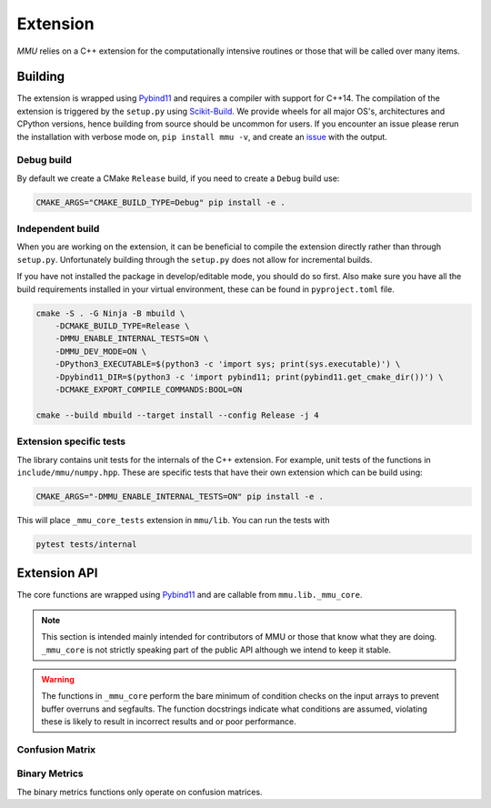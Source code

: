 .. role:: bash(code)
   :language: bash

=========
Extension
=========

`MMU` relies on a C++ extension for the computationally intensive routines or
those that will be called over many items.

Building
********

The extension is wrapped using Pybind11_ and requires a compiler with support
for C++14.
The compilation of the extension is triggered by the ``setup.py`` using
Scikit-Build_.
We provide wheels for all major OS's, architectures and CPython versions, hence
building from source should be uncommon for users.
If you encounter an issue please rerun the installation with verbose mode on,
``pip install mmu -v``, and create an `issue <https://github.com/RUrlus/ModelMetricUncertainty/issues>`_ with the output.

Debug build
+++++++++++

By default we create a CMake ``Release`` build, if you need to create a
``Debug`` build use:

.. code-block:: bash

   CMAKE_ARGS="CMAKE_BUILD_TYPE=Debug" pip install -e .

Independent build
+++++++++++++++++

When you are working on the extension, it can be beneficial to compile the
extension directly rather than through ``setup.py``.
Unfortunately building through the ``setup.py`` does not allow for incremental
builds.

If you have not installed the package in develop/editable mode, you should do so
first. Also make sure you have all the build requirements installed in your virtual
environment, these can be found in ``pyproject.toml`` file.

.. code-block:: bash

    cmake -S . -G Ninja -B mbuild \
        -DCMAKE_BUILD_TYPE=Release \
        -DMMU_ENABLE_INTERNAL_TESTS=ON \
        -DMMU_DEV_MODE=ON \
        -DPython3_EXECUTABLE=$(python3 -c 'import sys; print(sys.executable)') \
        -Dpybind11_DIR=$(python3 -c 'import pybind11; print(pybind11.get_cmake_dir())') \
        -DCMAKE_EXPORT_COMPILE_COMMANDS:BOOL=ON
    
    cmake --build mbuild --target install --config Release -j 4

Extension specific tests
++++++++++++++++++++++++

The library contains unit tests for the internals of the C++ extension.
For example, unit tests of the functions in ``include/mmu/numpy.hpp``.
These are specific tests that have their own extension which can be build using:

.. code-block:: bash

   CMAKE_ARGS="-DMMU_ENABLE_INTERNAL_TESTS=ON" pip install -e .

This will place ``_mmu_core_tests`` extension in ``mmu/lib``.
You can run the tests with

.. code-block:: bash

   pytest tests/internal

Extension API
*************

The core functions are wrapped using Pybind11_ and are callable from
``mmu.lib._mmu_core``.

.. note::
    This section is intended mainly intended for contributors of MMU or those
    that know what they are doing.
    ``_mmu_core`` is not strictly speaking part of the public API although we
    intend to keep it stable.

.. warning::

    The functions in ``_mmu_core`` perform the bare minimum of condition checks
    on the input arrays to prevent buffer overruns and segfaults.
    The function docstrings indicate what conditions are assumed, violating
    these is likely to result in incorrect results and or poor performance.

Confusion Matrix
++++++++++++++++

.. function:: template <typename T1, typename T2> py::array_t<int64_t> confusion_matrix(const py::array_t<T1>& y, const py::array_t<T2>& yhat)

    Where ``T1`` and ``T2`` are one of ``bool``, ``int``, ``int64_t``,
    ``float`` or ``double``.

    Compute the confusion matrix given true labels y and estimated labels yhat.

    :param y: true labels
    :param yhat: predicted labels
    :exception ``runtime_error``: if an array is not aligned or not contiguous.

    The arrays are assumed to be one-dimensional, contiguous in
    memory and have equal size. The size of the smallest array is used.

.. function:: template <typename T1, typename T2> py::array_t<int64_t> confusion_matrix_score(const py::array_t<T1>& y, const py::array_t<T2>& score, const T2 threshold)

    Where ``T1`` is one of ``bool``, ``int``, ``int64_t``, ``float``, ``double``
    and ``T2`` is ``float`` or ``double``.

    Compute the confusion matrix given true labels ``y`` and classifier scores
    ``score``.
    
    :param y: true labels
    :param score: classifier scores
    :param threshold: inclusive classification threshold
    :exception ``runtime_error``: if an array is not aligned or not contiguous.

    The arrays are assumed to be one-dimensional, contiguous in
    memory and have equal size. The size of the smallest array is used.

.. function:: template <typename T1, typename T2> py::array_t<int64_t> confusion_matrix_runs(const py::array_t<T1>& y, const py::array_t<T2>& yhat)

    Where ``T1`` and ``T2`` are one of ``bool``, ``int``, ``int64_t``,
    ``float`` or ``double``.

    Compute the confusion matrix given true labels y and estimated labels yhat.

    :param y: true labels
    :param yhat: predicted labels
    :param obs_axis: the axis containing the observations beloning to the same run, e.g. 0 when a column contains the scores/labels for a single run.
    :exception ``runtime_error``: if an array is not aligned or not contiguous.

    The arrays are assumed to be two-dimensional, contiguous in
    memory and have equal size. The size of the smallest array is used.

.. function:: template <typename T1, typename T2> py::array_t<int64_t> confusion_matrix_score_runs(const py::array_t<T1>& y, const py::array_t<T2>& score, const T2 threshold, const int obs_axis)

    Where ``T1`` is one of ``bool``, ``int``, ``int64_t``, ``float``, ``double``
    and ``T2`` is ``float`` or ``double``.

    Compute the confusion matrix given true labels ``y`` and classifier scores
    ``score``.
    
    :param y: true labels
    :param score: classifier scores
    :param threshold: inclusive classification threshold
    :param obs_axis: the axis containing the observations beloning to the same run, e.g. 0 when a column contains the scores/labels for a single run.
    :exception ``runtime_error``: if an array is not aligned or not contiguous.

    The arrays are assumed to be two-dimensional, contiguous in
    memory and have equal size. The size of the smallest array is used.


Binary Metrics
++++++++++++++

The binary metrics functions only operate on confusion matrices.

.. function:: py::array_t<double> binary_metrics(const py::array_t<int64_t>& conf_mat, const double fill)

    Computes the following metrics where [i] indicates the i'th value in the
    array.

        * [0] neg.precision aka Negative Predictive Value (NPV)
        * [1] pos.precision aka Positive Predictive Value (PPV)
        * [2] neg.recall aka True Negative Rate (TNR) aka Specificity
        * [3] pos.recall aka True Positive Rate (TPR) aka Sensitivity
        * [4] neg.f1 score
        * [5] pos.f1 score
        * [6] False Positive Rate (FPR)
        * [7] False Negative Rate (FNR)
        * [8] Accuracy
        * [9] MCC
    
    :param conf_mat: confusion matrix
    :param fill: value to set when computed metric will be undefined
    :exception ``runtime_error``: if an array is not aligned or not contiguous.

    `conf_mat` should be aligned and contiguous.

.. function:: py::array_t<double> binary_metrics_2d(const py::array_t<int64_t>& conf_mat, const double fill)

    Computes the following metrics where [i] indicates the i'th column in the
    array.

        * [0] neg.precision aka Negative Predictive Value (NPV)
        * [1] pos.precision aka Positive Predictive Value (PPV)
        * [2] neg.recall aka True Negative Rate (TNR) aka Specificity
        * [3] pos.recall aka True Positive Rate (TPR) aka Sensitivity
        * [4] neg.f1 score
        * [5] pos.f1 score
        * [6] False Positive Rate (FPR)
        * [7] False Negative Rate (FNR)
        * [8] Accuracy
        * [9] MCC
    
    :param conf_mat: confusion matrix
    :param fill: value to set when computed metric will be undefined
    :exception ``runtime_error``: if an array is not aligned or not C-contiguous.

    `conf_mat` should be aligned and C-contiguous and have shape (N, 4).

.. function:: py::array_t<double> binary_metrics_flattened(const py::array_t<int64_t>& conf_mat, const double fill)

    Computes the following metrics where [i] indicates the i'th column in the
    array.

        * [0] neg.precision aka Negative Predictive Value (NPV)
        * [1] pos.precision aka Positive Predictive Value (PPV)
        * [2] neg.recall aka True Negative Rate (TNR) aka Specificity
        * [3] pos.recall aka True Positive Rate (TPR) aka Sensitivity
        * [4] neg.f1 score
        * [5] pos.f1 score
        * [6] False Positive Rate (FPR)
        * [7] False Negative Rate (FNR)
        * [8] Accuracy
        * [9] MCC
    
    :param conf_mat: confusion matrix
    :param fill: value to set when computed metric will be undefined
    :exception ``runtime_error``: if an array is not aligned or not contiguous.

    `conf_mat` should be aligned and contiguous and have shape (N * 4).

.. _pybind11: https://pybind11.readthedocs.io/en/stable/#
.. _scikit-build: https://scikit-build.readthedocs.io/en/latest/index.html

